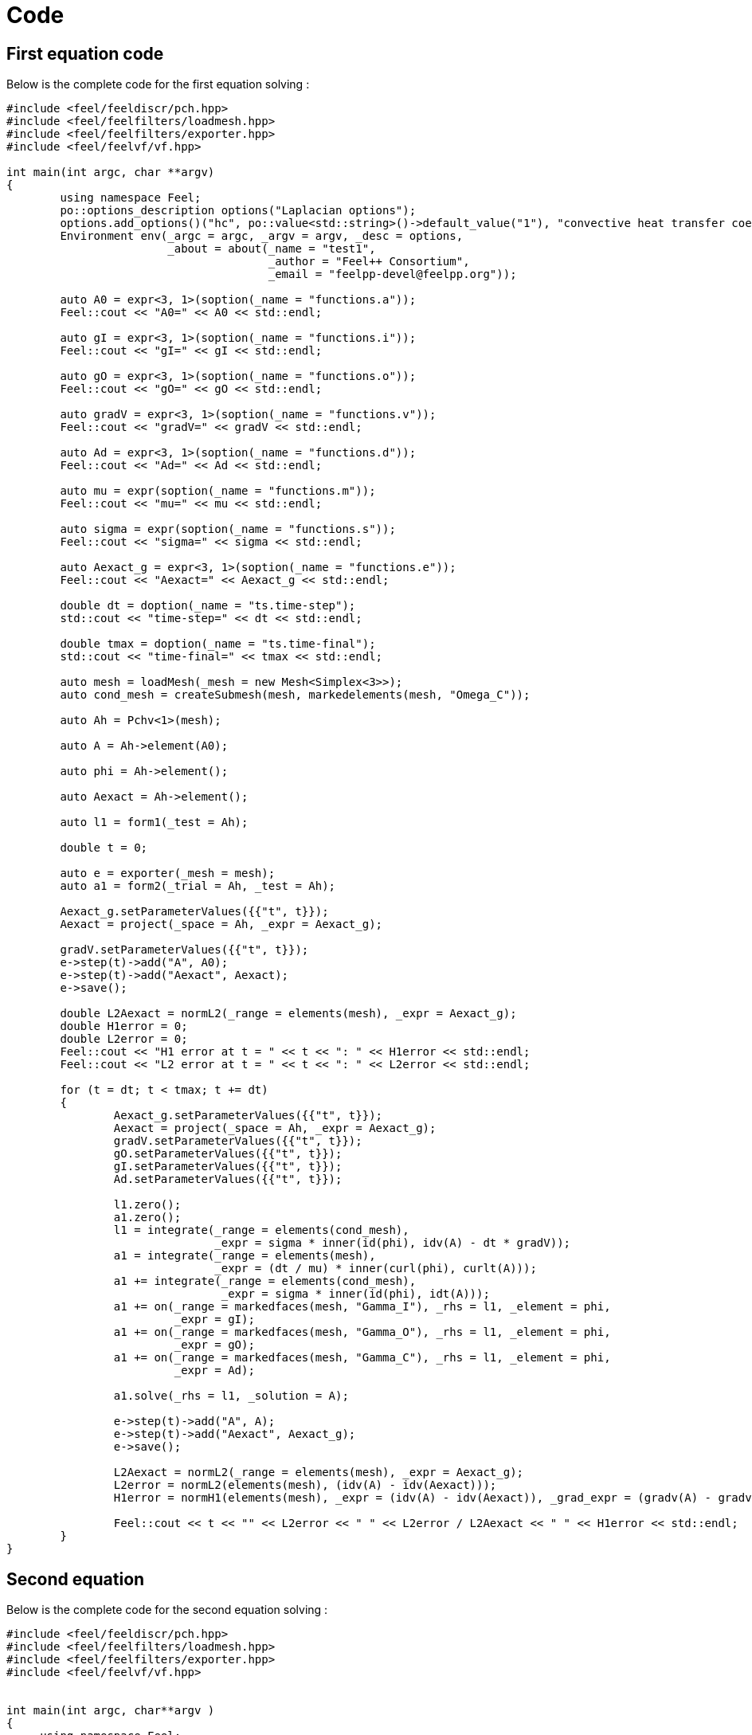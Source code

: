 = Code 

== First equation code 

Below is the complete code for the first equation solving :

[source,cpp]
----
#include <feel/feeldiscr/pch.hpp>
#include <feel/feelfilters/loadmesh.hpp>
#include <feel/feelfilters/exporter.hpp>
#include <feel/feelvf/vf.hpp>

int main(int argc, char **argv)
{
        using namespace Feel;
        po::options_description options("Laplacian options");
        options.add_options()("hc", po::value<std::string>()->default_value("1"), "convective heat transfer coefficient")("Tinf", po::value<std::string>()->default_value("1"), "Temperature far from boundary");
        Environment env(_argc = argc, _argv = argv, _desc = options,
                        _about = about(_name = "test1",
                                       _author = "Feel++ Consortium",
                                       _email = "feelpp-devel@feelpp.org"));

        auto A0 = expr<3, 1>(soption(_name = "functions.a"));
        Feel::cout << "A0=" << A0 << std::endl;

        auto gI = expr<3, 1>(soption(_name = "functions.i"));
        Feel::cout << "gI=" << gI << std::endl;

        auto gO = expr<3, 1>(soption(_name = "functions.o"));
        Feel::cout << "gO=" << gO << std::endl;

        auto gradV = expr<3, 1>(soption(_name = "functions.v"));
        Feel::cout << "gradV=" << gradV << std::endl;

        auto Ad = expr<3, 1>(soption(_name = "functions.d"));
        Feel::cout << "Ad=" << Ad << std::endl;

        auto mu = expr(soption(_name = "functions.m"));
        Feel::cout << "mu=" << mu << std::endl;

        auto sigma = expr(soption(_name = "functions.s"));
        Feel::cout << "sigma=" << sigma << std::endl;

        auto Aexact_g = expr<3, 1>(soption(_name = "functions.e"));
        Feel::cout << "Aexact=" << Aexact_g << std::endl;

        double dt = doption(_name = "ts.time-step");
        std::cout << "time-step=" << dt << std::endl;

        double tmax = doption(_name = "ts.time-final");
        std::cout << "time-final=" << tmax << std::endl;

        auto mesh = loadMesh(_mesh = new Mesh<Simplex<3>>);
        auto cond_mesh = createSubmesh(mesh, markedelements(mesh, "Omega_C"));

        auto Ah = Pchv<1>(mesh);

        auto A = Ah->element(A0);

        auto phi = Ah->element();

        auto Aexact = Ah->element();

        auto l1 = form1(_test = Ah);

        double t = 0;

        auto e = exporter(_mesh = mesh);
        auto a1 = form2(_trial = Ah, _test = Ah);

        Aexact_g.setParameterValues({{"t", t}});
        Aexact = project(_space = Ah, _expr = Aexact_g);

        gradV.setParameterValues({{"t", t}});
        e->step(t)->add("A", A0);
        e->step(t)->add("Aexact", Aexact);
        e->save();

        double L2Aexact = normL2(_range = elements(mesh), _expr = Aexact_g);
        double H1error = 0;
        double L2error = 0;
        Feel::cout << "H1 error at t = " << t << ": " << H1error << std::endl;
        Feel::cout << "L2 error at t = " << t << ": " << L2error << std::endl;

        for (t = dt; t < tmax; t += dt)
        {
                Aexact_g.setParameterValues({{"t", t}});
                Aexact = project(_space = Ah, _expr = Aexact_g);
                gradV.setParameterValues({{"t", t}});
                gO.setParameterValues({{"t", t}});
                gI.setParameterValues({{"t", t}});
                Ad.setParameterValues({{"t", t}});

                l1.zero();
                a1.zero();
                l1 = integrate(_range = elements(cond_mesh),
                               _expr = sigma * inner(id(phi), idv(A) - dt * gradV));
                a1 = integrate(_range = elements(mesh),
                               _expr = (dt / mu) * inner(curl(phi), curlt(A)));
                a1 += integrate(_range = elements(cond_mesh),
                                _expr = sigma * inner(id(phi), idt(A)));
                a1 += on(_range = markedfaces(mesh, "Gamma_I"), _rhs = l1, _element = phi,
                         _expr = gI);
                a1 += on(_range = markedfaces(mesh, "Gamma_O"), _rhs = l1, _element = phi,
                         _expr = gO);
                a1 += on(_range = markedfaces(mesh, "Gamma_C"), _rhs = l1, _element = phi,
                         _expr = Ad);

                a1.solve(_rhs = l1, _solution = A);

                e->step(t)->add("A", A);
                e->step(t)->add("Aexact", Aexact_g);
                e->save();

                L2Aexact = normL2(_range = elements(mesh), _expr = Aexact_g);
                L2error = normL2(elements(mesh), (idv(A) - idv(Aexact)));
                H1error = normH1(elements(mesh), _expr = (idv(A) - idv(Aexact)), _grad_expr = (gradv(A) - gradv(Aexact)));

                Feel::cout << t << "" << L2error << " " << L2error / L2Aexact << " " << H1error << std::endl;
        }
}
----

== Second equation

Below is the complete code for the second equation solving :

[source,cpp]
----
#include <feel/feeldiscr/pch.hpp>
#include <feel/feelfilters/loadmesh.hpp>
#include <feel/feelfilters/exporter.hpp>
#include <feel/feelvf/vf.hpp>


int main(int argc, char**argv )
{
     using namespace Feel;
    po::options_description options( "Laplacian options" );
    options.add_options()
      ( "hc", po::value<std::string>()->default_value( "1" ), "convective heat transfer coefficient" )
      ( "Tinf", po::value<std::string>()->default_value( "1" ), "Temperature far from boundary" );
     Environment env( _argc=argc, _argv=argv,_desc=options,
                      _about=about(_name="test2",
                                   _author="Feel++ Consortium",
                                   _email="feelpp-devel@feelpp.org"));

    auto V0 = expr(soption(_name = "functions.v"));
    Feel::cout << "V0=" << V0 << std::endl;
    
    auto gI = expr(soption(_name="functions.i"));
    Feel::cout << "gI=" << gI << std::endl;

    auto gO = expr(soption(_name="functions.o"));
    Feel::cout << "gO=" << gO << std::endl;

    auto Ad = expr(soption(_name = "functions.d"));
    Feel::cout << "Ad=" << Ad << std::endl;

    auto dA = expr<3,1>(soption(_name="functions.a"));
    Feel::cout << "dA=" << dA << std::endl;

    auto sigma = expr(soption(_name="functions.s"));
    Feel::cout << "sigma=" << sigma << std::endl;

    auto Vexact_g = expr(soption(_name = "functions.e"));
    Feel::cout << "Vexact=" << Vexact_g << std::endl; 

    double dt = doption(_name = "ts.time-step");
    std::cout << "time-step=" << dt << std::endl;

    double tmax = doption(_name = "ts.time-final");
    std::cout << "time-final=" << tmax << std::endl;

    auto mesh = loadMesh(_mesh=new Mesh<Simplex<3>>);
    auto cond_mesh = createSubmesh(mesh,markedelements(mesh,"Omega_C"));

    auto Ah = Pchv<1>( mesh );
    auto Vh = Pch<1>( cond_mesh );

    auto V = Vh->element(V0);
    auto psi = Vh->element();
    auto Vexact = Vh->element();

    auto a2 = form2( _trial=Vh, _test=Vh);
    auto l2 = form1( _test=Vh );
    auto e = exporter( _mesh=mesh );
    
    double t = 0;

    Vexact_g.setParameterValues({{"t", t}});
    Vexact = project(_space = Vh, _expr = Vexact_g);

    dA.setParameterValues({{"t", t}});
    e->step(t)->add("V", V0);
    e->step(t)->add("Vexact", Vexact);
    e->save();
    
    double L2Vexact = normL2(_range = elements(mesh), _expr = Vexact_g);
    double H1error = 0;
    double L2error = 0;
    Feel::cout << "H1 error at t = " << t << ": " << H1error << std::endl;
    Feel::cout << "L2 error at t = " << t << ": " << L2error << std::endl;

    for (t = dt; t < tmax; t += dt){
        Vexact_g.setParameterValues({{"t", t}});
        Vexact = project(_space = Vh, _expr = Vexact_g);
        dA.setParameterValues({{"t", t}});
        gO.setParameterValues({{"t", t}});
        gI.setParameterValues({{"t", t}});
        Ad.setParameterValues({{"t", t}});

        l2.zero();
        a2.zero();

        l2 = integrate(_range=elements(cond_mesh),
                    _expr = sigma * inner( -dA, trans(grad(psi)) ));
        
        a2 = integrate(_range=elements(cond_mesh),
                    _expr = sigma * inner(gradt(V), grad(psi) ));

        a2 += on(_range=markedfaces(cond_mesh,"Gamma_I"), _rhs=l2, _element=psi, 
                _expr= gI );
        a2 += on(_range=markedfaces(cond_mesh,"Gamma_O"), _rhs=l2, _element=psi, 
                _expr= gO );
        a2 += on(_range=markedfaces(cond_mesh,"Gamma_C"), _rhs=l2, _element=psi, 
                _expr= Ad );

        a2.solve(_rhs=l2,_solution=V);
        e->step(t)->add( "V", V);
        e->step(t)->add("Vexact", Vexact_g);
        e->save();

        L2Vexact = normL2(_range = elements(mesh), _expr = Vexact_g);
        L2error = normL2(elements(mesh), (idv(V) - idv(Vexact)));
        H1error = normH1(elements(mesh), _expr = (idv(V) - idv(Vexact)), _grad_expr = (gradv(V) - gradv(Vexact)));

        Feel::cout << t << "" << L2error << " " << L2error / L2Vexact << " " << H1error << std::endl;

    }
}
----

== Coupled system

Below is the code for the coupled system solving, which doesnt work for the moment :

[source,cpp]
----
#include <feel/feelcore/environment.hpp>
#include <feel/feelcore/checker.hpp>

#include <feel/feeldiscr/pch.hpp>
#include <feel/feelfilters/loadmesh.hpp>
#include <feel/feelfilters/exporter.hpp>
#include <feel/feelvf/vf.hpp>

#include <feel/feelalg/vectorblock.hpp>
#include <feel/feeldiscr/product.hpp>
#include <feel/feelvf/blockforms.hpp>



int main(int argc, char**argv )
{
  using namespace Feel;
  po::options_description options( "MQS options" );
  options.add_options()
    ( "sigma", po::value<std::string>()->default_value( "1" ), "electrical conductivity" )
    ( "mu_mag", po::value<std::string>()->default_value( "1" ), "relative magnetic permeability" )
    ( "A0", po::value<std::string>()->default_value( "{0,0,0}" ), "initial A" )
    ( "V0", po::value<std::string>()->default_value( "0" ), "initial V" )
    ( "Aexact", po::value<std::string>()->default_value( "{0,0,0}" ), "exact A" )
    ( "Vexact", po::value<std::string>()->default_value( "0" ), "exact V" )
    ( "Ad", po::value<std::string>()->default_value( "{0,0,0}" ), "Ad" )
    ( "v0", po::value<std::string>()->default_value( "0" ), "v0" )
    ( "v1", po::value<std::string>()->default_value( "0" ), "v1" );

  Environment env( _argc=argc, _argv=argv,_desc=options,
		   _about=about(_name="mqs",
				_author="Feel++ Consortium",
				_email="feelpp-devel@feelpp.org"));

  // Dirichlet for Magnetic potential
  auto Ad = expr<3,1>(soption(_name="Ad"));
  Feel::cout << "Ad=" << Ad << std::endl;

  // Dirichlet for electric potential
  auto v1 = expr(soption(_name="v1"));
  Feel::cout << "v1=" << v1 << std::endl;

  auto v0 = expr(soption(_name="v0"));
  Feel::cout << "vO=" << v0 << std::endl;

  //Recuperer time frame

  double dt = doption(_name = "ts.time-step");
  std::cout << "time-step=" << dt << std::endl;

  double tmax = doption(_name = "ts.time-final");
  std::cout << "time-final=" << tmax << std::endl;

  // Init solution for Magnetic Potential
  auto A0 = expr<3,1>(soption(_name="A0"));
  Feel::cout << "A0=" << A0 << std::endl;

  // Init solution for Potential
  auto V0 = expr(soption(_name="V0"));
  Feel::cout << "V0=" << V0 << std::endl;
 
  // Define sigma and mu
  auto sigma = expr(soption(_name = "sigma"));
  Feel::cout << "sigma=" << sigma << std::endl;

  auto mur = expr(soption(_name = "mu_mag"));
  Feel::cout << "mur=" << mur << std::endl;

  // Enforce a solution
  auto Aexact_g = expr<3, 1>(soption(_name = "Aexact"));
  Feel::cout << "Aexact=" << Aexact_g << std::endl;

  auto Vexact_g = expr(soption(_name = "Vexact"));
  Feel::cout << "Vexact=" << Vexact_g << std::endl;

  // Load Mesh and define Product space
  
  auto mesh = loadMesh(_mesh=new Mesh<Simplex<3>>);
  auto cond_mesh = createSubmesh(mesh,markedelements(mesh,"Omega_C"));

  auto Ah = Pchv<1>( mesh );
  auto Vh = Pch<1>( cond_mesh );

  auto A = Ah->element(A0); 
  auto V = Vh->element(V0);

  auto Aexact = Ah->element();
  auto Vexact = Vh->element();

  auto phi = Ah->element();
  auto psi = Vh->element();
  
  auto Zh = product(Ah,Vh);
  auto U = Zh.element();
#if 0
  auto cAh = Zh[0_c];
  auto cVh = Zh[1_c];
#endif  
  

  auto rhs = blockform1( Zh );
  auto lhs = blockform2( Zh );

  double t = 0;

  auto e = exporter( _mesh=mesh );

  Aexact_g.setParameterValues({{"t", t}});
  Aexact = project(_space = Ah, _expr = Aexact_g);
  
  Vexact_g.setParameterValues({{"t", t}});
  Vexact = project(_space = Vh, _expr = Vexact_g);
  
  e->step(t)->add("A", A0);
  e->step(t)->add("Aexact", Aexact);
  e->step(t)->add("V", V0);
  e->step(t)->add("Vexact", Vexact);
  e->save();

  double L2Aexact = normL2(_range = elements(mesh), _expr = Aexact_g);
  double H1Aerror = 0;
  double L2Aerror = 0;
  double L2Vexact = normL2(_range = elements(mesh), _expr = Vexact_g);
  double H1Verror = 0;
  double L2Verror = 0;
    
  auto mu0 = 4.e-7 * M_PI ; // SI Unit : H/m = m.kg/s2/A2

  for (t = dt; t < tmax; t += dt){
    Aexact_g.setParameterValues({{"t", t}});
    Aexact = project(_space = Ah, _expr = Aexact_g);
    Vexact_g.setParameterValues({{"t", t}});
    Vexact = project(_space = Vh, _expr = Vexact_g);
    v0.setParameterValues({{"t", t}});
    v1.setParameterValues({{"t", t}});
    Ad.setParameterValues({{"t", t}});

    lhs.zero();
    rhs.zero();
    tic();
    // Ampere law: sigma dA/dt + rot(1/(mu-r*mu_0) rotA) + sigma grad(V) = Js
    lhs(0_c, 0_c) = integrate( _range=elements(mesh),
		     _expr = dt * inner(curl(phi) , curlt(A)) );
    lhs(0_c, 0_c) += integrate( _range=elements(cond_mesh),
		     _expr = mur * mu0 * sigma * inner(id(phi) , idt(A) ));

    lhs(0_c, 1_c) = integrate(_range=elements(cond_mesh),
         _expr = dt * mu0 * mur * sigma*inner(id(phi),trans(gradt(V))) );

    rhs(0_c) = integrate(_range=elements(cond_mesh),
                        _expr = mu0 * mur * sigma * inner(id(phi) , idv(A)));

    // Current conservation: div( -sigma grad(V) -sigma*dA/dt) = Qs
    lhs(1_c, 0_c) = integrate( _range=elements(cond_mesh),
			       _expr = sigma * inner(idt(A), trans(grad(psi))) );
      
    lhs(1_c, 1_c) = integrate( _range=elements(cond_mesh),
			       _expr = sigma * dt * inner(gradt(V), grad(psi)) );

    rhs(1_c) = integrate(_range=elements(cond_mesh),
                        _expr = sigma * inner(idv(A), trans(grad(psi))) );

    /* Add Boundary conditions */
#if 0
    lhs(0_c, 0_c) += on(_range=markedfaces(mesh,"Infty"), _rhs=rhs(0_c), _element=phi, _expr= Ad);
#endif

#if 1
    /* 1/4th of a torus + Air */
    lhs(0_c, 0_c) += on(_range=markedfaces(mesh,"V0"), _rhs=rhs(0_c), _element=phi, _expr= Ad);
    lhs(0_c, 0_c) += on(_range=markedfaces(mesh,"V1"), _rhs=rhs(0_c), _element=phi, _expr= Ad);
    lhs(0_c, 0_c) += on(_range=markedfaces(mesh,"Gamma_C"), _rhs=rhs(0_c), _element=phi, _expr= Ad);
#endif
      
    lhs(1_c, 1_c) += on(_range=markedfaces(cond_mesh,"V0"), _rhs=rhs(1_c), _element=psi, _expr= v0);
    lhs(1_c, 1_c) += on(_range=markedfaces(cond_mesh,"V1"), _rhs=rhs(1_c), _element=psi, _expr= v1);
    lhs(1_c, 1_c) += on(_range=markedfaces(cond_mesh,"Gamma_C"), _rhs=rhs(1_c), _element=psi, _expr= Vexact_g);
    toc("assembling", true);

    /* Solve */
    tic();
    lhs.solve(_rhs=rhs,_solution=U);
    toc("solve", true);

    tic();
    e->step(t)->add( "A", U(0_c));
    e->step(t)->add( "V", U(1_c));
    e->step(t)->add( "Aexact", Aexact);
    e->step(t)->add( "Vexact", Vexact);
    e->save();
    toc("export", true);

    L2Aexact = normL2(_range = elements(mesh), _expr = Aexact_g);
    L2Aerror = normL2(elements(mesh), (idv(U(0_c)) - idv(Aexact)));
    H1Aerror = normH1(elements(mesh), _expr = (idv(U(0_c)) - idv(Aexact)), _grad_expr = (gradv(U(0_c)) - gradv(Aexact)));

    Feel::cout << "A error: " << "t="<< t << " " << L2Aerror << " " << L2Aerror / L2Aexact << " " << H1Aerror << std::endl;

    L2Vexact = normL2(_range = elements(mesh), _expr = Vexact_g);
    L2Verror = normL2(elements(mesh), (idv(U(1_c)) - idv(Vexact)));
    H1Verror = normH1(elements(mesh), _expr = (idv(U(1_c)) - idv(Vexact)), _grad_expr = (gradv(U(1_c)) - gradv(Vexact)));

    Feel::cout << "V error: " << "t="<< t << " " << L2Verror << " " << L2Verror / L2Vexact << " " << H1Verror << std::endl;

    #if 0
    A = U(0_c); 
    V = U(1_c);
    #endif
  }
}
----